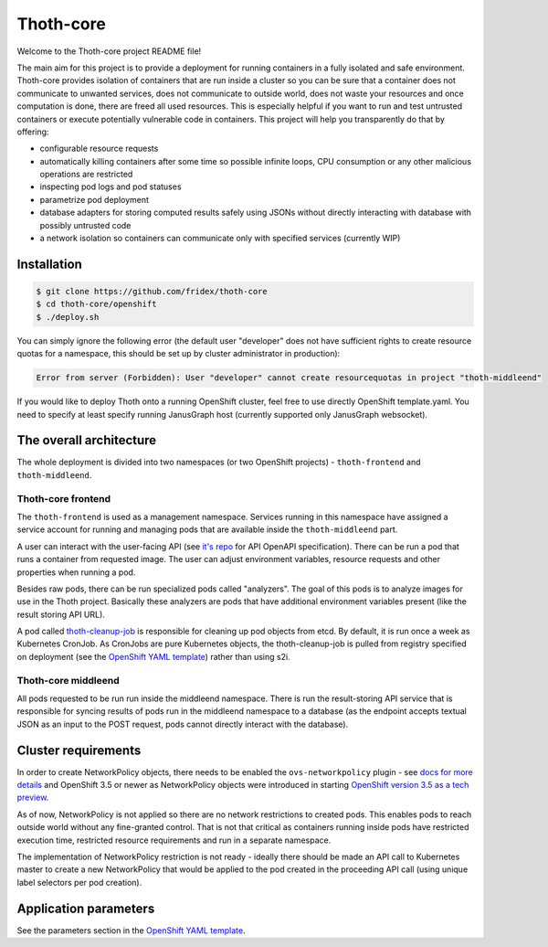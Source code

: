 Thoth-core
==========

Welcome to the Thoth-core project README file!

The main aim for this project is to provide a deployment for running containers in a fully isolated and safe environment. Thoth-core provides isolation of containers that are run inside a cluster so you can be sure that a container does not communicate to unwanted services, does not communicate to outside world, does not waste your resources and once computation is done, there are freed all used resources. This is especially helpful if you want to run and test untrusted containers or execute potentially vulnerable code in containers. This project will help you transparently do that by offering:

* configurable resource requests
* automatically killing containers after some time so possible infinite loops, CPU consumption or any other malicious operations are restricted
* inspecting pod logs and pod statuses
* parametrize pod deployment
* database adapters for storing computed results safely using JSONs without directly interacting with database with possibly untrusted code
* a network isolation so containers can communicate only with specified services (currently WIP)


Installation
------------

.. code-block:: console

 $ git clone https://github.com/fridex/thoth-core
 $ cd thoth-core/openshift
 $ ./deploy.sh

You can simply ignore the following error (the default user "developer" does not have sufficient rights to create resource quotas for a namespace, this should be set up by cluster administrator in production):

.. code-block:: console

 Error from server (Forbidden): User "developer" cannot create resourcequotas in project "thoth-middleend"

If you would like to deploy Thoth onto a running OpenShift cluster, feel free to use directly OpenShift template.yaml. You need to specify at least specify running JanusGraph host (currently supported only JanusGraph websocket).


The overall architecture
------------------------

The whole deployment is divided into two namespaces (or two OpenShift projects) - ``thoth-frontend`` and ``thoth-middleend``.

.. figure:: https://raw.githubusercontent.com/fridex/thoth-core/master/images/design.png


Thoth-core frontend
###################

The ``thoth-frontend`` is used as a management namespace. Services running in this namespace have assigned a service account for running and managing pods that are available inside the ``thoth-middleend`` part.

A user can interact with the user-facing API (see `it's repo <https://github.com/fridex/thoth-user-api>`_ for API OpenAPI specification). There can be run a pod that runs a container from requested image. The user can adjust environment variables, resource requests and other properties when running a pod.

Besides raw pods, there can be run specialized pods called "analyzers". The goal of this pods is to analyze images for use in the Thoth project. Basically these analyzers are pods that have additional environment variables present (like the result storing API URL).

A pod called `thoth-cleanup-job <https://github.com/fridex/thoth-cleanup-job>`_ is responsible for cleaning up pod objects from etcd. By default, it is run once a week as Kubernetes CronJob. As CronJobs are pure Kubernetes objects, the thoth-cleanup-job is pulled from registry specified on deployment (see the `OpenShift YAML template <https://github.com/fridex/thoth-core/blob/master/openshift/template.yaml>`_) rather than using s2i.


Thoth-core middleend
####################

All pods requested to be run run inside the middleend namespace. There is run the result-storing API service that is responsible for syncing results of pods run in the middleend namespace to a database (as the endpoint accepts textual JSON as an input to the POST request, pods cannot directly interact with the database).


Cluster requirements
--------------------

In order to create NetworkPolicy objects, there needs to be enabled the ``ovs-networkpolicy`` plugin - see `docs for more details <https://docs.openshift.com/container-platform/3.6/admin_guide/managing_networking.html#admin-guide-networking-networkpolicy>`_ and OpenShift 3.5 or newer as NetworkPolicy objects were introduced in starting `OpenShift version 3.5 as a tech preview <https://blog.openshift.com/whats-new-in-openshift-3-5-network-policy-tech-preview/>`_.

As of now, NetworkPolicy is not applied so there are no network restrictions to created pods. This enables pods to reach outside world without any fine-granted control. That is not that critical as containers running inside pods have restricted execution time, restricted resource requirements and run in a separate namespace.

The implementation of NetworkPolicy restriction is not ready - ideally there should be made an API call to Kubernetes master to create a new NetworkPolicy that would be applied to the pod created in the proceeding API call (using unique label selectors per pod creation).


Application parameters
----------------------

See the parameters section in the `OpenShift YAML template <https://github.com/fridex/thoth-core/blob/master/openshift/template.yaml>`_.

